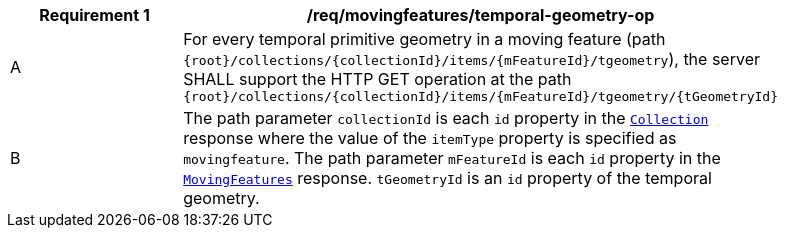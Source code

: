 [[req_mf_tgeometry-op]]
[width="90%",cols="2,6a",options="header"]
|===
^|*Requirement {counter:req-id}* |*/req/movingfeatures/temporal-geometry-op*
^|A | For every temporal primitive geometry in a moving feature (path `+{root}+/collections/+{collectionId}+/items/+{mFeatureId}+/tgeometry`), the server SHALL support the HTTP GET operation at the path `{root}/collections/{collectionId}/items/{mFeatureId}/tgeometry/{tGeometryId}`
^|B | The path parameter `collectionId` is each `id` property in the <<resource-collection-section, `Collection`>> response where the value of the `itemType` property is specified as `movingfeature`. The path parameter `mFeatureId` is each `id` property in the <<resource-mfeatures-section, `MovingFeatures`>> response. `tGeometryId` is an `id` property of the temporal geometry.
|===